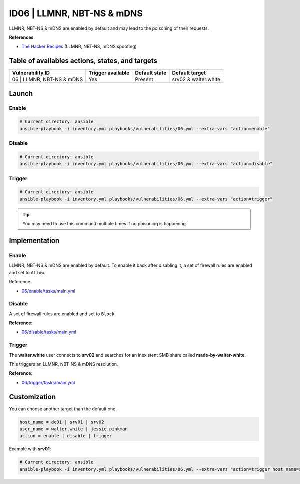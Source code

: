 ID06 | LLMNR, NBT-NS & mDNS
===========================
LLMNR, NBT-NS & mDNS are enabled by default and may lead to the poisoning of their requests.

**References**:

* `The Hacker Recipes`_ (LLMNR, NBT-NS, mDNS spoofing)

Table of availables actions, states, and targets
------------------------------------------------
.. list-table::
    :header-rows: 1

    * - Vulnerability ID
      - Trigger available
      - Default state
      - Default target
    * - 06 | LLMNR, NBT-NS & mDNS
      - Yes
      - Present
      - srv02 & walter.white

Launch
------
Enable
~~~~~~
.. code-block::

    # Current directory: ansible
    ansible-playbook -i inventory.yml playbooks/vulnerabilities/06.yml --extra-vars "action=enable"

Disable
~~~~~~~
.. code-block::

    # Current directory: ansible
    ansible-playbook -i inventory.yml playbooks/vulnerabilities/06.yml --extra-vars "action=disable"

Trigger
~~~~~~~
.. code-block::

    # Current directory: ansible
    ansible-playbook -i inventory.yml playbooks/vulnerabilities/06.yml --extra-vars "action=trigger"

.. tip::

  You may need to use this command multiple times if no poisoning is happening.

Implementation
--------------
Enable
~~~~~~
LLMNR, NBT-NS & mDNS are enabled by default.
To enable it back after disabling it, a set of firewall rules are
enabled and set to ``Allow``. 

Reference:

* `06/enable/tasks/main.yml`_

Disable
~~~~~~~
A set of firewall rules are enabled and set to ``Block``.

**Reference**:

* `06/disable/tasks/main.yml`_

Trigger
~~~~~~~
The **walter.white** user connects to **srv02**
and searches for an inexistent SMB share called **made-by-walter-white**.

This triggers an LLMNR, NBT-NS & mDNS resolution.

**Reference**:

* `06/trigger/tasks/main.yml`_

Customization
-------------
You can choose another target than the default one.

.. code-block::

    host_name = dc01 | srv01 | srv02
    user_name = walter.white | jessie.pinkman
    action = enable | disable | trigger

Example with **srv01**:

.. code-block::

    # Current directory: ansible
    ansible-playbook -i inventory.yml playbooks/vulnerabilities/06.yml --extra-vars "action=trigger host_name=srv01 user_name=jessie.pinkman share_name=yeah-science"

.. Hyperlinks
.. _`The Hacker Recipes`: https://www.thehacker.recipes/ad/movement/mitm-and-coerced-authentications/llmnr-nbtns-mdns-spoofing
.. _`06/enable/tasks/main.yml`: https://github.com/KenjiEndo15/breakingbAD/blob/main/ansible/roles/vulnerabilities/06/enable/tasks/main.yml
.. _`06/disable/tasks/main.yml`: https://github.com/KenjiEndo15/breakingbAD/blob/main/ansible/roles/vulnerabilities/06/disable/tasks/main.yml
.. _`06/trigger/tasks/main.yml`: https://github.com/KenjiEndo15/breakingbAD/blob/main/ansible/roles/vulnerabilities/06/trigger/tasks/main.yml